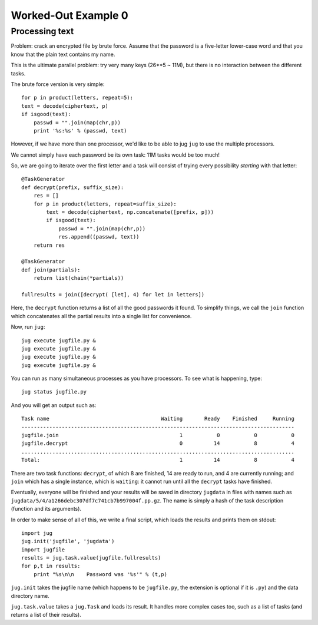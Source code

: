 Worked-Out Example 0
====================
Processing text
...............

Problem: crack an encrypted file by brute force. Assume that the password is a
five-letter lower-case word and that you know that the plain text contains my
name.

This is the ultimate parallel problem: try very many keys (26**5 ~ 11M), but
there is no interaction between the different tasks.

The brute force version is very simple::

    for p in product(letters, repeat=5):
    text = decode(ciphertext, p)
    if isgood(text):
        passwd = "".join(map(chr,p))
        print '%s:%s' % (passwd, text)

However, if we have more than one processor, we'd like to be able to jug
``jug`` to use the multiple processors.

We cannot simply have each password be its own task: 11M tasks would be too
much!

So, we are going to iterate over the first letter and a task will consist of
trying every possibility *starting* with that letter::

    @TaskGenerator
    def decrypt(prefix, suffix_size):
        res = []
        for p in product(letters, repeat=suffix_size):
            text = decode(ciphertext, np.concatenate([prefix, p]))
            if isgood(text):
                passwd = "".join(map(chr,p))
                res.append((passwd, text))
        return res

    @TaskGenerator
    def join(partials):
        return list(chain(*partials))

    fullresults = join([decrypt( [let], 4) for let in letters])

Here, the ``decrypt`` function returns a list of all the good passwords it
found. To simplify things, we call the ``join`` function which concatenates all
the partial results into a single list for convenience.

Now, run ``jug``::

    jug execute jugfile.py &
    jug execute jugfile.py &
    jug execute jugfile.py &
    jug execute jugfile.py &

You can run as many simultaneous processes as you have processors. To see what
is happening, type::

    jug status jugfile.py

And you will get an output such as::

    Task name                                    Waiting       Ready    Finished     Running
    ----------------------------------------------------------------------------------------
    jugfile.join                                       1           0           0           0
    jugfile.decrypt                                    0          14           8           4
    ........................................................................................
    Total:                                             1          14           8           4


There are two task functions: ``decrypt``, of which 8 are finished, 14 are ready
to run, and 4 are currently running; and ``join`` which has a single instance,
which is ``waiting``: it cannot run until all the ``decrypt`` tasks have
finished.

Eventually, everyone will be finished and your results will be saved in
directory ``jugdata`` in files with names such as
``jugdata/5/4/a1266debc307df7c741cb7b997004f.pp.gz``. The name is simply a hash
of the task description (function and its arguments).

In order to make sense of all of this, we write a final script, which loads the
results and prints them on stdout::

    import jug
    jug.init('jugfile', 'jugdata')
    import jugfile
    results = jug.task.value(jugfile.fullresults)
    for p,t in results:
        print "%s\n\n    Password was '%s'" % (t,p)

``jug.init`` takes the jugfile name (which happens to be ``jugfile.py``, the
extension is optional if it is ``.py``) and the data directory name.

``jug.task.value`` takes a ``jug.Task`` and loads its result. It handles more
complex cases too, such as a list of tasks (and returns a list of their
results).

